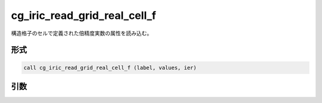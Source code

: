 cg_iric_read_grid_real_cell_f
=============================

構造格子のセルで定義された倍精度実数の属性を読み込む。

形式
----
.. code-block:: fortran

   call cg_iric_read_grid_real_cell_f (label, values, ier)

引数
----

.. csv-table:: cg_iric_read_grid_real_cell_f の引数
   :file: cg_iric_read_grid_real_cell_f_args.csv
   :header-rows: 1

